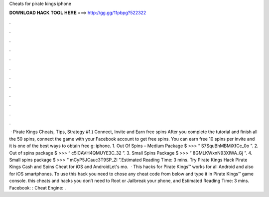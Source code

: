 Cheats for pirate kings iphone

𝐃𝐎𝐖𝐍𝐋𝐎𝐀𝐃 𝐇𝐀𝐂𝐊 𝐓𝐎𝐎𝐋 𝐇𝐄𝐑𝐄 ===> http://gg.gg/11pbpg?522322

.

.

.

.

.

.

.

.

.

.

.

.

 · Pirate Kings Cheats, Tips, Strategy #1.) Connect, Invite and Earn free spins After you complete the tutorial and finish all the 50 spins, connect the game with your Facebook account to get free spins. You can earn free 10 spins per invite and it is one of the best ways to obtain free g: iphone. 1. Out Of Spins – Medium Package $ >>> “ S7SquBhMBMiXfCc_0o ”. 2. Out of spins package $ >>> “ c5iCAVH4QMUYE3C_32 ”. 3. Small Spins Package $ >>> “ 8GMLKWxnN93XlWA_Gj ”. 4. Small spins package $ >>> “ mCyP5JCauc3T9SP_Zl ”.Estimated Reading Time: 3 mins. Try Pirate Kings Hack Pirate Kings Cash and Spins Cheat for iOS and AndroidLet's mo.  · This hacks for Pirate Kings™ works for all Android and also for iOS smartphones. To use this hack you need to chose any cheat code from below and type it in Pirate Kings™ game console. this cheats and hacks you don’t need to Root or Jailbreak your phone, and Estimated Reading Time: 3 mins. Facebook: : Cheat Engine: .